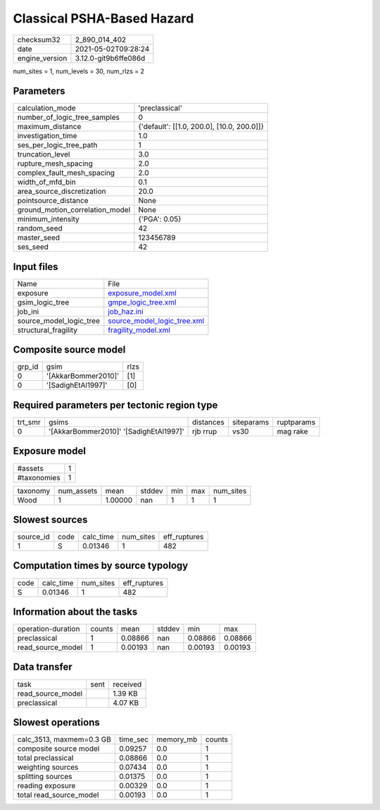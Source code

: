 Classical PSHA-Based Hazard
===========================

+---------------+---------------------+
| checksum32    |2_890_014_402        |
+---------------+---------------------+
| date          |2021-05-02T09:28:24  |
+---------------+---------------------+
| engine_version|3.12.0-git9b6ffe086d |
+---------------+---------------------+

num_sites = 1, num_levels = 30, num_rlzs = 2

Parameters
----------
+--------------------------------+-------------------------------------------+
| calculation_mode               |'preclassical'                             |
+--------------------------------+-------------------------------------------+
| number_of_logic_tree_samples   |0                                          |
+--------------------------------+-------------------------------------------+
| maximum_distance               |{'default': [[1.0, 200.0], [10.0, 200.0]]} |
+--------------------------------+-------------------------------------------+
| investigation_time             |1.0                                        |
+--------------------------------+-------------------------------------------+
| ses_per_logic_tree_path        |1                                          |
+--------------------------------+-------------------------------------------+
| truncation_level               |3.0                                        |
+--------------------------------+-------------------------------------------+
| rupture_mesh_spacing           |2.0                                        |
+--------------------------------+-------------------------------------------+
| complex_fault_mesh_spacing     |2.0                                        |
+--------------------------------+-------------------------------------------+
| width_of_mfd_bin               |0.1                                        |
+--------------------------------+-------------------------------------------+
| area_source_discretization     |20.0                                       |
+--------------------------------+-------------------------------------------+
| pointsource_distance           |None                                       |
+--------------------------------+-------------------------------------------+
| ground_motion_correlation_model|None                                       |
+--------------------------------+-------------------------------------------+
| minimum_intensity              |{'PGA': 0.05}                              |
+--------------------------------+-------------------------------------------+
| random_seed                    |42                                         |
+--------------------------------+-------------------------------------------+
| master_seed                    |123456789                                  |
+--------------------------------+-------------------------------------------+
| ses_seed                       |42                                         |
+--------------------------------+-------------------------------------------+

Input files
-----------
+------------------------+-------------------------------------------------------------+
| Name                   |File                                                         |
+------------------------+-------------------------------------------------------------+
| exposure               |`exposure_model.xml <exposure_model.xml>`_                   |
+------------------------+-------------------------------------------------------------+
| gsim_logic_tree        |`gmpe_logic_tree.xml <gmpe_logic_tree.xml>`_                 |
+------------------------+-------------------------------------------------------------+
| job_ini                |`job_haz.ini <job_haz.ini>`_                                 |
+------------------------+-------------------------------------------------------------+
| source_model_logic_tree|`source_model_logic_tree.xml <source_model_logic_tree.xml>`_ |
+------------------------+-------------------------------------------------------------+
| structural_fragility   |`fragility_model.xml <fragility_model.xml>`_                 |
+------------------------+-------------------------------------------------------------+

Composite source model
----------------------
+-------+-------------------+-----+
| grp_id|gsim               |rlzs |
+-------+-------------------+-----+
| 0     |'[AkkarBommer2010]'|[1]  |
+-------+-------------------+-----+
| 0     |'[SadighEtAl1997]' |[0]  |
+-------+-------------------+-----+

Required parameters per tectonic region type
--------------------------------------------
+--------+--------------------------------------+---------+----------+-----------+
| trt_smr|gsims                                 |distances|siteparams|ruptparams |
+--------+--------------------------------------+---------+----------+-----------+
| 0      |'[AkkarBommer2010]' '[SadighEtAl1997]'|rjb rrup |vs30      |mag rake   |
+--------+--------------------------------------+---------+----------+-----------+

Exposure model
--------------
+------------+--+
| #assets    |1 |
+------------+--+
| #taxonomies|1 |
+------------+--+

+---------+----------+-------+------+---+---+----------+
| taxonomy|num_assets|mean   |stddev|min|max|num_sites |
+---------+----------+-------+------+---+---+----------+
| Wood    |1         |1.00000|nan   |1  |1  |1         |
+---------+----------+-------+------+---+---+----------+

Slowest sources
---------------
+----------+----+---------+---------+-------------+
| source_id|code|calc_time|num_sites|eff_ruptures |
+----------+----+---------+---------+-------------+
| 1        |S   |0.01346  |1        |482          |
+----------+----+---------+---------+-------------+

Computation times by source typology
------------------------------------
+-----+---------+---------+-------------+
| code|calc_time|num_sites|eff_ruptures |
+-----+---------+---------+-------------+
| S   |0.01346  |1        |482          |
+-----+---------+---------+-------------+

Information about the tasks
---------------------------
+-------------------+------+-------+------+-------+--------+
| operation-duration|counts|mean   |stddev|min    |max     |
+-------------------+------+-------+------+-------+--------+
| preclassical      |1     |0.08866|nan   |0.08866|0.08866 |
+-------------------+------+-------+------+-------+--------+
| read_source_model |1     |0.00193|nan   |0.00193|0.00193 |
+-------------------+------+-------+------+-------+--------+

Data transfer
-------------
+------------------+----+---------+
| task             |sent|received |
+------------------+----+---------+
| read_source_model|    |1.39 KB  |
+------------------+----+---------+
| preclassical     |    |4.07 KB  |
+------------------+----+---------+

Slowest operations
------------------
+-------------------------+--------+---------+-------+
| calc_3513, maxmem=0.3 GB|time_sec|memory_mb|counts |
+-------------------------+--------+---------+-------+
| composite source model  |0.09257 |0.0      |1      |
+-------------------------+--------+---------+-------+
| total preclassical      |0.08866 |0.0      |1      |
+-------------------------+--------+---------+-------+
| weighting sources       |0.07434 |0.0      |1      |
+-------------------------+--------+---------+-------+
| splitting sources       |0.01375 |0.0      |1      |
+-------------------------+--------+---------+-------+
| reading exposure        |0.00329 |0.0      |1      |
+-------------------------+--------+---------+-------+
| total read_source_model |0.00193 |0.0      |1      |
+-------------------------+--------+---------+-------+
